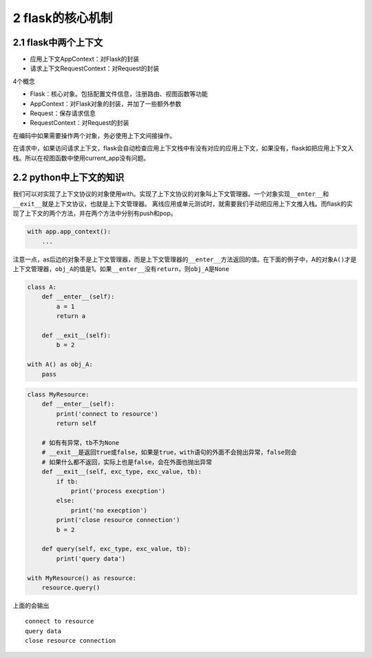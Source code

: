 2 flask的核心机制
=================

2.1 flask中两个上下文
---------------------

-  应用上下文AppContext：对Flask的封装
-  请求上下文RequestContext：对Request的封装

4个概念

-  Flask：核心对象。包括配置文件信息，注册路由、视图函数等功能
-  AppContext：对Flask对象的封装，并加了一些额外参数
-  Request：保存请求信息
-  RequestContext：对Request的封装

在编码中如果需要操作两个对象，务必使用上下文间接操作。

在请求中，如果访问请求上下文，flask会自动检查应用上下文栈中有没有对应的应用上下文，如果没有，flask如把应用上下文入栈。所以在视图函数中使用current_app没有问题。

2.2 python中上下文的知识
------------------------

我们可以对实现了上下文协议的对象使用with。实现了上下文协议的对象叫上下文管理器。一个对象实现\ ``__enter__``\ 和\ ``__exit__``\ 就是上下文协议，也就是上下文管理器。
离线应用或单元测试时，就需要我们手动把应用上下文推入栈。而flask的实现了上下文的两个方法，并在两个方法中分别有push和pop。

.. code:: python

   with app.app_context():
       ...

注意一点，as后边的对象不是上下文管理器，而是上下文管理器的\ ``__enter__``\ 方法返回的值。在下面的例子中，A的对象\ ``A()``\ 才是上下文管理器，\ ``obj_A``\ 的值是1。如果\ ``__enter__``\ 没有\ ``return``\ ，则\ ``obj_A``\ 是\ ``None``

.. code:: python

   class A:
       def __enter__(self):
           a = 1
           return a

       def __exit__(self):
           b = 2

   with A() as obj_A:
       pass

.. code:: python

   class MyResource:
       def __enter__(self):
           print('connect to resource')
           return self
       
       # 如有有异常，tb不为None
       # __exit__是返回true或false，如果是true，with语句的外面不会抛出异常，false则会
       # 如果什么都不返回，实际上也是false，会在外面也抛出异常
       def __exit__(self, exc_type, exc_value, tb):
           if tb:
               print('process execption')
           else:
               print('no execption')
           print('close resource connection')
           b = 2

       def query(self, exc_type, exc_value, tb):
           print('query data')

   with MyResource() as resource:
       resource.query()

上面的会输出

::

   connect to resource
   query data
   close resource connection
